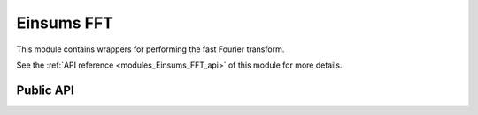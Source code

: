..
    Copyright (c) The Einsums Developers. All rights reserved.
    Licensed under the MIT License. See LICENSE.txt in the project root for license information.

.. _modules_Einsums_FFT:

===========
Einsums FFT
===========

This module contains wrappers for performing the fast Fourier transform.

See the :ref:`API reference <modules_Einsums_FFT_api>` of this module for more
details.

Public API
----------

.. cpp:function:: void einsums::fft::fft(Tensor<float, 1> const &a, Tensor<std::complex<float>, 2> *result)
.. cpp:function:: void einsums::fft::fft(Tensor<double, 1> const &a, Tensor<std::complex<double>, 2> *result)
.. cpp:function:: void einsums::fft::fft(Tensor<std::complex<float>, 1> const &a, Tensor<std::complex<float>, 2> *result)
.. cpp:function:: void einsums::fft::fft(Tensor<std::complex<double>, 1> const &a, Tensor<std::complex<double>, 2> *result)

    Performs the fast Fourier transform on the input tensor using the linked FFT library.

    :param a[in]: The input tensor.
    :param result[out]: The output tensor.

.. cpp:function:: void einsums::fft::ifft(Tensor<std::complex<float>, 1> const &a, Tensor<float, 2> *result)
.. cpp:function:: void einsums::fft::ifft(Tensor<std::complex<double>, 1> const &a, Tensor<double, 2> *result)
.. cpp:function:: void einsums::fft::ifft(Tensor<std::complex<float>, 1> const &a, Tensor<std::complex<float>, 2> *result)
.. cpp:function:: void einsums::fft::ifft(Tensor<std::complex<double>, 1> const &a, Tensor<std::complex<double>, 2> *result)

    Performs the inverse fast Fourier transform on the input tensor using the linked FFT library.

    :param a[in]: The input tensor.
    :param result[out]: The output tensor.

.. cpp:function:: Tensor<double, 1> fftfreq(int n, double d)

    Gets the frequency corresponding to each position in the frequency tensor.

    :param n: The number of positions in the tensor.
    :param d: The scale factor for the frequency.
    :return: A tensor that contains the frequency at each position in a frequency tensor of the same size.